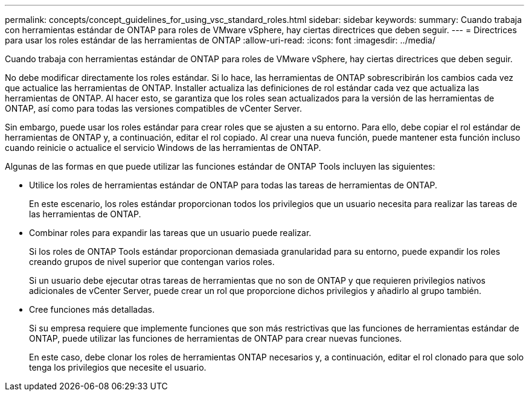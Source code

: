 ---
permalink: concepts/concept_guidelines_for_using_vsc_standard_roles.html 
sidebar: sidebar 
keywords:  
summary: Cuando trabaja con herramientas estándar de ONTAP para roles de VMware vSphere, hay ciertas directrices que deben seguir. 
---
= Directrices para usar los roles estándar de las herramientas de ONTAP
:allow-uri-read: 
:icons: font
:imagesdir: ../media/


[role="lead"]
Cuando trabaja con herramientas estándar de ONTAP para roles de VMware vSphere, hay ciertas directrices que deben seguir.

No debe modificar directamente los roles estándar. Si lo hace, las herramientas de ONTAP sobrescribirán los cambios cada vez que actualice las herramientas de ONTAP. Installer actualiza las definiciones de rol estándar cada vez que actualiza las herramientas de ONTAP. Al hacer esto, se garantiza que los roles sean actualizados para la versión de las herramientas de ONTAP, así como para todas las versiones compatibles de vCenter Server.

Sin embargo, puede usar los roles estándar para crear roles que se ajusten a su entorno. Para ello, debe copiar el rol estándar de herramientas de ONTAP y, a continuación, editar el rol copiado. Al crear una nueva función, puede mantener esta función incluso cuando reinicie o actualice el servicio Windows de las herramientas de ONTAP.

Algunas de las formas en que puede utilizar las funciones estándar de ONTAP Tools incluyen las siguientes:

* Utilice los roles de herramientas estándar de ONTAP para todas las tareas de herramientas de ONTAP.
+
En este escenario, los roles estándar proporcionan todos los privilegios que un usuario necesita para realizar las tareas de las herramientas de ONTAP.

* Combinar roles para expandir las tareas que un usuario puede realizar.
+
Si los roles de ONTAP Tools estándar proporcionan demasiada granularidad para su entorno, puede expandir los roles creando grupos de nivel superior que contengan varios roles.

+
Si un usuario debe ejecutar otras tareas de herramientas que no son de ONTAP y que requieren privilegios nativos adicionales de vCenter Server, puede crear un rol que proporcione dichos privilegios y añadirlo al grupo también.

* Cree funciones más detalladas.
+
Si su empresa requiere que implemente funciones que son más restrictivas que las funciones de herramientas estándar de ONTAP, puede utilizar las funciones de herramientas de ONTAP para crear nuevas funciones.

+
En este caso, debe clonar los roles de herramientas ONTAP necesarios y, a continuación, editar el rol clonado para que solo tenga los privilegios que necesite el usuario.


